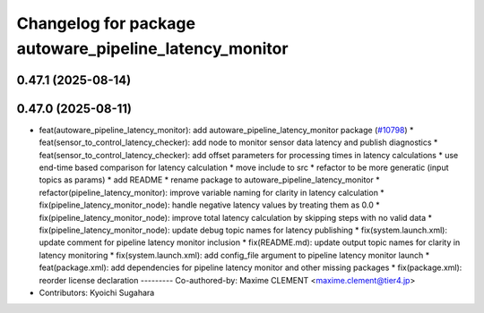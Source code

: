 ^^^^^^^^^^^^^^^^^^^^^^^^^^^^^^^^^^^^^^^^^^^^^^^^^^^^^^^
Changelog for package autoware_pipeline_latency_monitor
^^^^^^^^^^^^^^^^^^^^^^^^^^^^^^^^^^^^^^^^^^^^^^^^^^^^^^^

0.47.1 (2025-08-14)
-------------------

0.47.0 (2025-08-11)
-------------------
* feat(autoware_pipeline_latency_monitor): add autoware_pipeline_latency_monitor package (`#10798 <https://github.com/autowarefoundation/autoware_universe/issues/10798>`_)
  * feat(sensor_to_control_latency_checker): add node to monitor sensor data latency and publish diagnostics
  * feat(sensor_to_control_latency_checker): add offset parameters for processing times in latency calculations
  * use end-time based comparison for latency calculation
  * move include to src
  * refactor to be more generatic (input topics as params)
  * add README
  * rename package to autoware_pipeline_latency_monitor
  * refactor(pipeline_latency_monitor): improve variable naming for clarity in latency calculation
  * fix(pipeline_latency_monitor_node): handle negative latency values by treating them as 0.0
  * fix(pipeline_latency_monitor_node): improve total latency calculation by skipping steps with no valid data
  * fix(pipeline_latency_monitor_node): update debug topic names for latency publishing
  * fix(system.launch.xml): update comment for pipeline latency monitor inclusion
  * fix(README.md): update output topic names for clarity in latency monitoring
  * fix(system.launch.xml): add config_file argument to pipeline latency monitor launch
  * feat(package.xml): add dependencies for pipeline latency monitor and other missing packages
  * fix(package.xml): reorder license declaration
  ---------
  Co-authored-by: Maxime CLEMENT <maxime.clement@tier4.jp>
* Contributors: Kyoichi Sugahara
